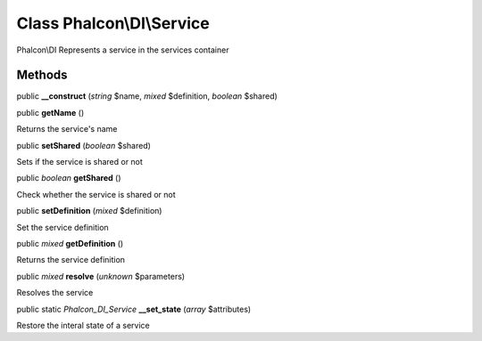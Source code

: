 Class **Phalcon\\DI\\Service**
==============================

Phalcon\\DI  Represents a service in the services container


Methods
---------

public  **__construct** (*string* $name, *mixed* $definition, *boolean* $shared)





public  **getName** ()

Returns the service's name



public  **setShared** (*boolean* $shared)

Sets if the service is shared or not



public *boolean*  **getShared** ()

Check whether the service is shared or not



public  **setDefinition** (*mixed* $definition)

Set the service definition



public *mixed*  **getDefinition** ()

Returns the service definition



public *mixed*  **resolve** (*unknown* $parameters)

Resolves the service



public static *Phalcon_DI_Service*  **__set_state** (*array* $attributes)

Restore the interal state of a service



